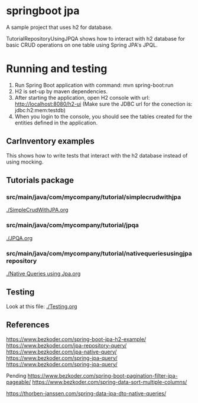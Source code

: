 * springboot jpa

A sample project that uses h2 for database.

TutorialRepositoryUsingJPQA shows how to interact with h2 database for basic CRUD operations on one table using Spring JPA's JPQL.

* Running and testing

1. Run Spring Boot application with command: mvn spring-boot:run
1. H2 is set-up by maven dependencies.
1. After starting the application, open H2 console with url: http://localhost:8080/h2-ui (Make sure the JDBC url for the conection is: jdbc:h2:mem:testdb)
1. When you login to the console, you should see the tables created for the entities defined in the application.

** CarInventory examples

This shows how to write tests that interact with the h2 database instead of using mocking.

** Tutorials package

*** src/main/java/com/mycompany/tutorial/simplecrudwithjpa

[[./SimpleCrudWithJPA.org]]

*** src/main/java/com/mycompany/tutorial/jpqa

[[./JPQA.org]]

*** src/main/java/com/mycompany/tutorial/nativequeriesusingjparepository

[[./Native Queries using Jpa.org]]

** Testing

Look at this file: [[./Testing.org]]

** References

https://www.bezkoder.com/spring-boot-jpa-h2-example/
https://www.bezkoder.com/jpa-repository-query/
https://www.bezkoder.com/jpa-native-query/
https://www.bezkoder.com/spring-jpa-query/
https://www.bezkoder.com/spring-jpa-query/

Pending
https://www.bezkoder.com/spring-boot-pagination-filter-jpa-pageable/
https://www.bezkoder.com/spring-data-sort-multiple-columns/

https://thorben-janssen.com/spring-data-jpa-dto-native-queries/
